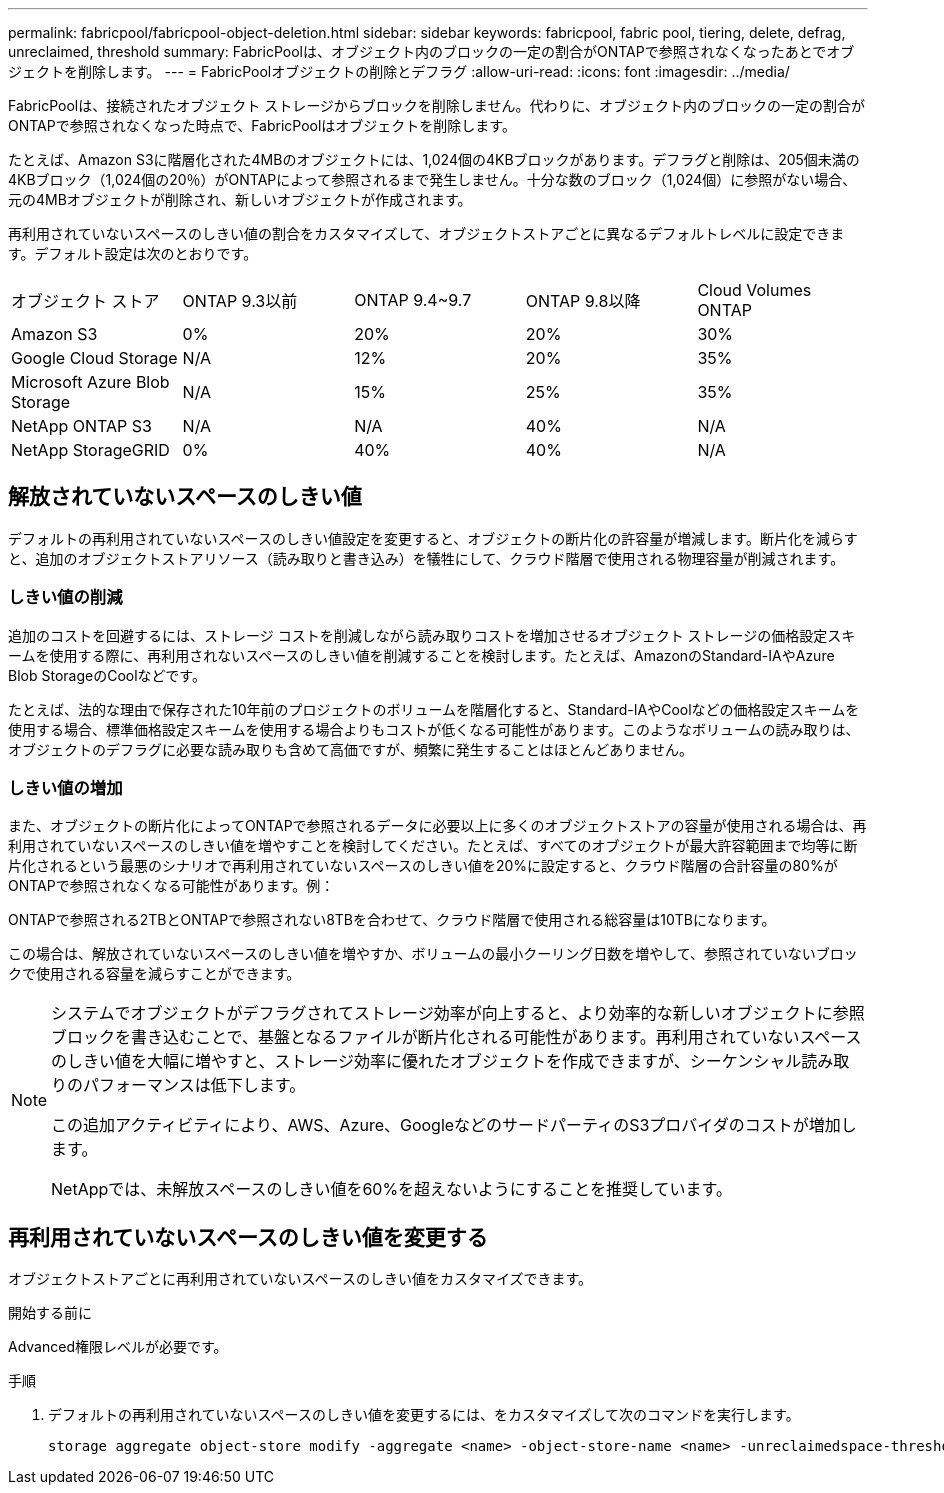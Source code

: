 ---
permalink: fabricpool/fabricpool-object-deletion.html 
sidebar: sidebar 
keywords: fabricpool, fabric pool, tiering, delete, defrag, unreclaimed, threshold 
summary: FabricPoolは、オブジェクト内のブロックの一定の割合がONTAPで参照されなくなったあとでオブジェクトを削除します。 
---
= FabricPoolオブジェクトの削除とデフラグ
:allow-uri-read: 
:icons: font
:imagesdir: ../media/


[role="lead"]
FabricPoolは、接続されたオブジェクト ストレージからブロックを削除しません。代わりに、オブジェクト内のブロックの一定の割合がONTAPで参照されなくなった時点で、FabricPoolはオブジェクトを削除します。

たとえば、Amazon S3に階層化された4MBのオブジェクトには、1,024個の4KBブロックがあります。デフラグと削除は、205個未満の4KBブロック（1,024個の20％）がONTAPによって参照されるまで発生しません。十分な数のブロック（1,024個）に参照がない場合、元の4MBオブジェクトが削除され、新しいオブジェクトが作成されます。

再利用されていないスペースのしきい値の割合をカスタマイズして、オブジェクトストアごとに異なるデフォルトレベルに設定できます。デフォルト設定は次のとおりです。

|===


| オブジェクト ストア | ONTAP 9.3以前 | ONTAP 9.4~9.7 | ONTAP 9.8以降 | Cloud Volumes ONTAP 


 a| 
Amazon S3
 a| 
0%
 a| 
20%
 a| 
20%
 a| 
30%



 a| 
Google Cloud Storage
 a| 
N/A
 a| 
12%
 a| 
20%
 a| 
35%



 a| 
Microsoft Azure Blob Storage
 a| 
N/A
 a| 
15%
 a| 
25%
 a| 
35%



 a| 
NetApp ONTAP S3
 a| 
N/A
 a| 
N/A
 a| 
40%
 a| 
N/A



 a| 
NetApp StorageGRID
 a| 
0%
 a| 
40%
 a| 
40%
 a| 
N/A

|===


== 解放されていないスペースのしきい値

デフォルトの再利用されていないスペースのしきい値設定を変更すると、オブジェクトの断片化の許容量が増減します。断片化を減らすと、追加のオブジェクトストアリソース（読み取りと書き込み）を犠牲にして、クラウド階層で使用される物理容量が削減されます。



=== しきい値の削減

追加のコストを回避するには、ストレージ コストを削減しながら読み取りコストを増加させるオブジェクト ストレージの価格設定スキームを使用する際に、再利用されないスペースのしきい値を削減することを検討します。たとえば、AmazonのStandard-IAやAzure Blob StorageのCoolなどです。

たとえば、法的な理由で保存された10年前のプロジェクトのボリュームを階層化すると、Standard-IAやCoolなどの価格設定スキームを使用する場合、標準価格設定スキームを使用する場合よりもコストが低くなる可能性があります。このようなボリュームの読み取りは、オブジェクトのデフラグに必要な読み取りも含めて高価ですが、頻繁に発生することはほとんどありません。



=== しきい値の増加

また、オブジェクトの断片化によってONTAPで参照されるデータに必要以上に多くのオブジェクトストアの容量が使用される場合は、再利用されていないスペースのしきい値を増やすことを検討してください。たとえば、すべてのオブジェクトが最大許容範囲まで均等に断片化されるという最悪のシナリオで再利用されていないスペースのしきい値を20%に設定すると、クラウド階層の合計容量の80%がONTAPで参照されなくなる可能性があります。例：

ONTAPで参照される2TBとONTAPで参照されない8TBを合わせて、クラウド階層で使用される総容量は10TBになります。

この場合は、解放されていないスペースのしきい値を増やすか、ボリュームの最小クーリング日数を増やして、参照されていないブロックで使用される容量を減らすことができます。

[NOTE]
====
システムでオブジェクトがデフラグされてストレージ効率が向上すると、より効率的な新しいオブジェクトに参照ブロックを書き込むことで、基盤となるファイルが断片化される可能性があります。再利用されていないスペースのしきい値を大幅に増やすと、ストレージ効率に優れたオブジェクトを作成できますが、シーケンシャル読み取りのパフォーマンスは低下します。

この追加アクティビティにより、AWS、Azure、GoogleなどのサードパーティのS3プロバイダのコストが増加します。

NetAppでは、未解放スペースのしきい値を60%を超えないようにすることを推奨しています。

====


== 再利用されていないスペースのしきい値を変更する

オブジェクトストアごとに再利用されていないスペースのしきい値をカスタマイズできます。

.開始する前に
Advanced権限レベルが必要です。

.手順
. デフォルトの再利用されていないスペースのしきい値を変更するには、をカスタマイズして次のコマンドを実行します。
+
[source, cli]
----
storage aggregate object-store modify -aggregate <name> -object-store-name <name> -unreclaimedspace-threshold <%> (0%-99%)
----

